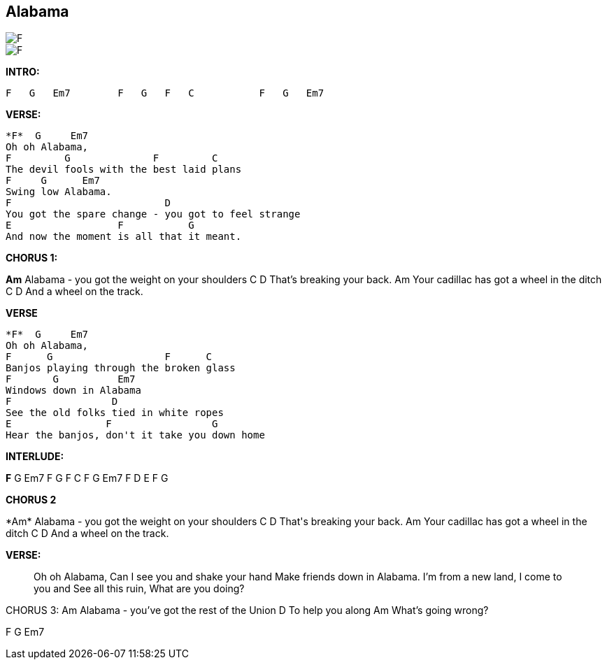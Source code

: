 == Alabama

image::F.png[float="left",align="left"]
image::F.png[float="left",align="left"]

*INTRO:*

 F   G   Em7        F   G   F   C           F   G   Em7

*VERSE:*
....
*F*  G     Em7
Oh oh Alabama,
F         G              F         C
The devil fools with the best laid plans
F     G      Em7
Swing low Alabama.
F                          D
You got the spare change - you got to feel strange
E                  F           G
And now the moment is all that it meant.
....
*CHORUS 1:*
====
*Am*
Alabama - you got the weight on your shoulders
C            D
That's breaking your back.
Am
Your cadillac has got a wheel in the ditch
C            D
And a wheel on the track.
====
*VERSE*
----
*F*  G     Em7
Oh oh Alabama,
F      G                   F      C
Banjos playing through the broken glass
F       G          Em7
Windows down in Alabama
F                 D
See the old folks tied in white ropes
E                F                 G
Hear the banjos, don't it take you down home
----
*INTERLUDE:*
--
*F*   G   Em7   F   G   F   C     F   G   Em7     F   D   E   F G
--
*CHORUS 2*
++++
*Am*
Alabama - you got the weight on your shoulders
C            D
That's breaking your back.
Am
Your cadillac has got a wheel in the ditch
C            D
And a wheel on the track.
++++
*VERSE:*
____
Oh oh Alabama,
Can I see you and shake your hand
Make friends down in Alabama.
I'm from a new land, I come to you and
See all this ruin, What are you doing?
____
CHORUS 3:
Am
Alabama - you've got the rest of the Union
D
To help you along
Am
What's going wrong?

F   G   Em7